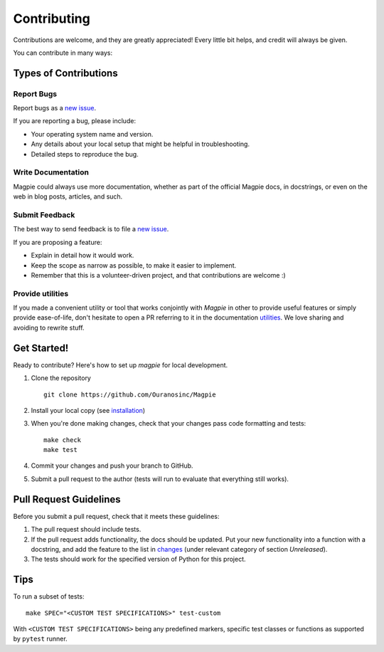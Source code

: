 Contributing
============

Contributions are welcome, and they are greatly appreciated! Every
little bit helps, and credit will always be given.

You can contribute in many ways:

Types of Contributions
----------------------


Report Bugs
~~~~~~~~~~~

Report bugs as a `new issue`_.

If you are reporting a bug, please include:

* Your operating system name and version.
* Any details about your local setup that might be helpful in troubleshooting.
* Detailed steps to reproduce the bug.


Write Documentation
~~~~~~~~~~~~~~~~~~~

Magpie could always use more documentation, whether as part of the
official Magpie docs, in docstrings, or even on the web in blog posts,
articles, and such.

Submit Feedback
~~~~~~~~~~~~~~~

The best way to send feedback is to file a `new issue`_.

If you are proposing a feature:

* Explain in detail how it would work.
* Keep the scope as narrow as possible, to make it easier to implement.
* Remember that this is a volunteer-driven project, and that contributions
  are welcome :)

Provide utilities
~~~~~~~~~~~~~~~~~

If you made a convenient utility or tool that works conjointly with `Magpie` in other to provide useful features or
simply provide ease-of-life, don't hesitate to open a PR referring to it in the documentation `utilities`_. We love
sharing and avoiding to rewrite stuff.

Get Started!
------------

Ready to contribute? Here's how to set up `magpie` for local development.

1. Clone the repository ::

    git clone https://github.com/Ouranosinc/Magpie


2. Install your local copy (see `installation`_)

3. When you're done making changes, check that your changes pass code formatting and tests::

    make check
    make test


4. Commit your changes and push your branch to GitHub.
5. Submit a pull request to the author (tests will run to evaluate that everything still works).


Pull Request Guidelines
-----------------------

Before you submit a pull request, check that it meets these guidelines:

1. The pull request should include tests.
2. If the pull request adds functionality, the docs should be updated. Put
   your new functionality into a function with a docstring, and add the
   feature to the list in `changes`_ (under relevant category of section `Unreleased`).
3. The tests should work for the specified version of Python for this project.


Tips
----

To run a subset of tests::

    make SPEC="<CUSTOM TEST SPECIFICATIONS>" test-custom


With ``<CUSTOM TEST SPECIFICATIONS>`` being any predefined markers, specific test classes or functions as supported
by ``pytest`` runner.

.. References for this page
.. _new issue: https://github.com/Ouranosinc/Magpie/issues/new
.. _changes: CHANGES.rst
.. _installation: https://pavics-magpie.readthedocs.io/en/latest/installation.html
.. _utilities: https://pavics-magpie.readthedocs.io/en/latest/utilities.html
